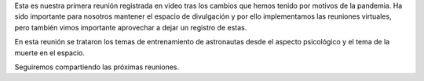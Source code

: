 .. title: Reunión de grupo 20200425
.. slug: reunion-de-grupo-20200425
.. date: 2020-06-20 10:33:00-05:00
.. tags: muerte en el espacio, entrenamiento de astronautas, carrera espacial
.. category: grupo scalibur/reunión virtual
.. link: 
.. description: Charla sobre entrenamiento de astronautas y muerte en el espacio.
.. type: text
.. author: Edward Villegas-Pulgarin

Esta es nuestra primera reunión registrada en video tras los cambios que hemos
tenido por motivos de la pandemia. Ha sido importante para nosotros mantener el
espacio de divulgación y por ello implementamos las reuniones virtuales, pero
también vimos importante aprovechar a dejar un registro de estas.

En esta reunión se trataron los temas de entrenamiento de astronautas desde el
aspecto psicológico y el tema de la muerte en el espacio.

.. youtube:: https://youtu.be/rO7cEf-4dXU
   :align: center

Seguiremos compartiendo las próximas reuniones.
